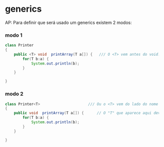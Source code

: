 * generics
AP: Para definir que será usado um generics existem 2 modos:
*** modo 1
#+BEGIN_SRC java
class Printer
{
	public <T> void  printArray(T a[]) {   /// O <T> vem antes do void. Depois dentro da definição dos argumentos aparece sem os "< >"
		for(T b:a) {
			System.out.println(b);
		}
	}
 
}
#+END_SRC

*** modo 2
#+BEGIN_SRC java
class Printer<T>                      /// Ou o <T> vem do lado do nome da classe. Nesse caso não precisa vir ali no método
{ 
	public void  printArray(T a[]) {      // O "T" que aparece aqui deve estar fora dos "< >"
		for(T b:a) {
			System.out.println(b);
		}
	}
 
}
#+END_SRC
